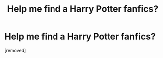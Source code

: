 #+TITLE: Help me find a Harry Potter fanfics?

* Help me find a Harry Potter fanfics?
:PROPERTIES:
:Score: 1
:DateUnix: 1343572744.0
:DateShort: 2012-Jul-29
:END:
[removed]

